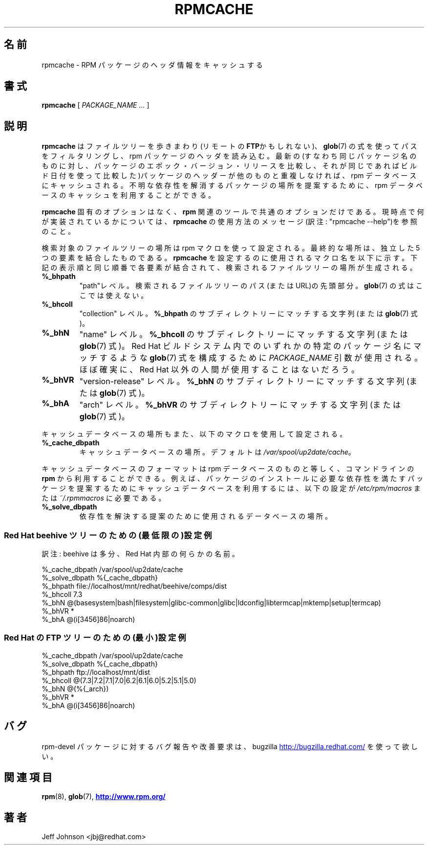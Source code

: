 .\" This manpage has been automatically generated by docbook2man 
.\" from a DocBook document.  This tool can be found at:
.\" <http://shell.ipoline.com/~elmert/comp/docbook2X/> 
.\" Please send any bug reports, improvements, comments, patches, 
.\" etc. to Steve Cheng <steve@ggi-project.org>.
.\"
.\" This program is free software; you can redistribute it and/or modify
.\" it under the terms of the GNU General Public License as published by
.\" the Free Software Foundation; either version 2, or (at your option)
.\" any later version.
.\"
.\" This program is distributed in the hope that it will be useful,
.\" but WITHOUT ANY WARRANTY; without even the implied warranty of
.\" MERCHANTABILITY or FITNESS FOR A PARTICULAR PURPOSE.  See the
.\" GNU General Public License for more details.
.\"
.\" You should have received a copy of the GNU General Public License
.\" along with this program; if not, write to the Free Software
.\" Foundation, Inc., 59 Temple Place - Suite 330, Boston, MA 02111-1307, 
.\" USA.
.\"
.\" Japanese Version Copyright (C) 2003 System Design and Research
.\" Institute Co.,Ltd. All rights reserved.
.\"
.\" Translated 14 March 2003 by
.\"   System Design and Research Institute Co.,Ltd. <info@sdri.co.jp>
.\"
.\"WORD: RFE		改善要求	(Request For Enhancement)
.\"
.TH "RPMCACHE" "8" "05 July 2002" "Red Hat, Inc." "Red Hat Linux"
.\"O .SH NAME
.SH 名前
.\"O rpmcache \- Cache RPM Package Headers
rpmcache \- RPM パッケージのヘッダ情報をキャッシュする
.\"O .SH SYNOPSIS
.SH 書式
.\"O .PP
.\"O 
.\"O 
\fBrpmcache\fR [ \fB\fIPACKAGE_NAME\fB\fR\fI ...\fR ]
.\"O 
.\"O .SH "DESCRIPTION"
.SH 説明
.\"O .PP
.\"O \fBrpmcache\fR walks a file tree, possibly remotely using
.\"O \fBFTP\fR, filtering paths using
.\"O \fBglob\fR(7) expressions, reading
.\"O rpm package headers. The latest (i.e. comparing
.\"O package epoch/version/release for identical package
.\"O names and using the build time as a tie breaker) package
.\"O headers, if they are unique, are cached in an rpm database.
.B rpmcache
はファイルツリーを歩きまわり(リモートの\fBFTP\fRかもしれない)、
.BR glob (7)
の式を使ってパスをフィルタリングし、rpm パッケージのヘッダを読み込む。
最新の(すなわち同じパッケージ名のものに対し、
パッケージのエポック・バージョン・リリースを比較し、
それが同じであればビルド日付を使って比較した)パッケージのヘッダーが
他のものと重複しなければ、rpm データベースにキャッシュされる。
.\"O The rpm database cache can be used to provide suggested
.\"O paths to packages that resolve unknown dependencies.
不明な依存性を解消するパッケージの場所を提案するために、rpm データベースの
キャッシュを利用することができる。
.PP
.\"O There are no \fBrpmcache\fR specific options, only common \fBrpm\fR options.
.\"O See the \fBrpmcache\fR usage message for what is currently implemented.
.B rpmcache
固有のオプションはなく、
.B rpm
関連のツールで共通のオプションだけである。
現時点で何が実装されているかについては、
.B rpmcache
の使用方法のメッセージ(訳注: "rpmcache \-\-help")を参照のこと。
.PP
.\"O The file tree path to be searched is configured using rpm
.\"O macros. The final path is the concatentaion of 5 individual
.\"O elements. Here are the macro names used to configure \fBrpmcache\fR, in
.\"O the same order that they will be concatenated to build the
.\"O file tree path that will be walked:
検索対象のファイルツリーの場所は rpm マクロを使って設定される。
最終的な場所は、独立した 5 つの要素を結合したものである。
.B rpmcache
を設定するのに使用されるマクロ名を以下に示す。
下記の表示順と同じ順番で各要素が結合されて、
検索されるファイルツリーの場所が生成される。
.\"O .PP
.TP
\fB%_bhpath\fR
.\"O The "path" level contains the leading part of the file tree path
.\"O (or URL) for the file tree to be walked.
.\"O No \fBglob\fR(7) expressions, here, please.
"path"レベル。
検索されるファイルツリーのパス(または URL)の先頭部分。
.BR glob (7)
の式はここでは使えない。
.TP
\fB%_bhcoll\fR
.\"O The "collection" level contains a string (or
.\"O \fBglob\fR(7) expression) to match sub-directories of
.\"O \fB%_bhpath\fR.
"collection" レベル。
\fB%_bhpath\fR のサブディレクトリーにマッチする文字列(または
.BR glob (7)
式)。
.TP
\fB%_bhN\fR
.\"O The "name" level contains a string (or
.\"O \fBglob\fR(7) expression) to match sub-directories of
.\"O \fB%_bhcoll\fR.
"name" レベル。
\fB%_bhcoll\fR のサブディレクトリーにマッチする文字列(または
.BR glob (7)
式)。
.\"O The \fIPACKAGE_NAME\fR
.\"O arguments are used to construct a \fBglob\fR(7)
.\"O expression that will match any of specific package names within
.\"O the Red Hat build system, and are almost certainly not of use to
.\"O anyone outside of Red Hat.
Red Hat ビルドシステム内でのいずれかの特定のパッケージ名にマッチするよ
うな
.BR glob (7)
式を構成するために
.I PACKAGE_NAME
引数が使用される。
ほぼ確実に、Red Hat 以外の人間が使用することはないだろう。
.TP
\fB%_bhVR\fR
.\"O The "version-release" level contains a string (or
.\"O \fBglob\fR(7) expression) to match sub-directories of
.\"O \fB%_bhN\fR.
"version-release" レベル。
\fB%_bhN\fR のサブディレクトリーにマッチする文字列(または
.BR glob (7)
式)。
.TP
\fB%_bhA\fR
.\"O The "arch" level contains a string (or
.\"O \fBglob\fR(7) expression) to match sub-directories of
.\"O \fB%_bhVR\fR.
"arch" レベル。
\fB%_bhVR\fR のサブディレクトリーにマッチする文字列(または
.BR glob (7)
式)。
.PP
.\"O The location of the cache database is also configured using
.\"O an rpm macro:
キャッシュデータベースの場所もまた、以下のマクロを使用して設定される。
.TP
\fB%_cache_dbpath\fR
.\"O The location of the cache database. The default value is
.\"O \fI/var/spool/up2date/cache\fR.
キャッシュデータベースの場所。デフォルトは
.IR /var/spool/up2date/cache 。
.PP
.\"O The cache database is identical in format to an rpm database,
.\"O and can be used with \fBrpm\fR from the command line. For example,
.\"O to use the cache database to provide suggestions for packages
.\"O that provide dependencies needed by a package install, the following
.\"O macro should be configured in either
.\"O \fI/etc/rpm/macros\fR or
.\"O \fI~/.rpmmacros\fR:
キャッシュデータベースのフォーマットは rpm データベースのものと等しく、
コマンドラインの
.B rpm
から利用することができる。
例えば、パッケージのインストールに必要な依存性を満たすパッケージを
提案するためにキャッシュデータベースを利用するには、以下の設定が
.I /etc/rpm/macros
または
.I ~/.rpmmacros
に必要である。
.TP
\fB%_solve_dbpath\fR
.\"O The location of the database that is used to provide
.\"O suggested dependency resolutions.
依存性を解決する提案のために使用されるデータベースの場所。
.\"O .PP
.\"O .SS "Example (minimal) configuration for a Red Hat beehive tree:"
.SS Red Hat beehive ツリーのための(最低限の)設定例
訳注: beehive は多分、Red Hat 内部の何らかの名前。
.PP
.nf
%_cache_dbpath  /var/spool/up2date/cache
%_solve_dbpath  %{_cache_dbpath}
%_bhpath        file://localhost/mnt/redhat/beehive/comps/dist
%_bhcoll        7.3
%_bhN           @(basesystem|bash|filesystem|glibc-common|glibc|ldconfig|libtermcap|mktemp|setup|termcap)
%_bhVR          *
%_bhA           @(i[3456]86|noarch)
.fi
.\"O .SS "Example (minimal) configuration for a Red Hat FTP tree:"
.SS Red Hat の FTP ツリーのための(最小)設定例
.\"O .PP
.nf
%_cache_dbpath  /var/spool/up2date/cache
%_solve_dbpath  %{_cache_dbpath}
%_bhpath        ftp://localhost/mnt/dist
%_bhcoll        @(7.3|7.2|7.1|7.0|6.2|6.1|6.0|5.2|5.1|5.0)
%_bhN           @(%{_arch})
%_bhVR          *
%_bhA           @(i[3456]86|noarch)
.fi
.\"O .SH "BUGS"
.SH バグ
.\"O .PP
.\"O Yup. Please file bug reports and RFE's against the rpm-devel package
.\"O using bugzilla:
.\"O http://bugzilla.redhat.com/ <URL:http://bugzilla.redhat.com/>
rpm-devel パッケージに対するバグ報告や改善要求は、bugzilla
.UR http://bugzilla.redhat.com/
http://bugzilla.redhat.com/
.UE
を使って欲しい。
.\"O .SH "SEE ALSO"
.SH 関連項目
.\"O 
.\"O \fBrpm\fR(8),
.\"O \fBglob\fR(7),
.BR rpm (8),
.BR glob (7),
.\"O 
.\"O \fB http://www.rpm.org/ <URL:http://www.rpm.org/>
.\"O \fR
.UR http://www.rpm.org/
.B http://www.rpm.org/
.UE
.\"O .SH "AUTHORS"
.SH 著者
.\"O 
Jeff Johnson <jbj@redhat.com>
